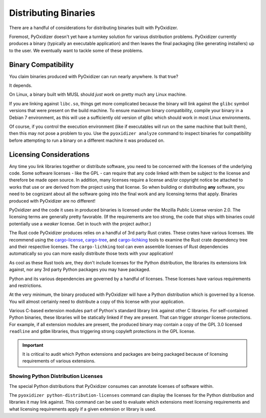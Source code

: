 .. _distributing:

=====================
Distributing Binaries
=====================

There are a handful of considerations for distributing binaries built
with PyOxidizer.

Foremost, PyOxidizer doesn't yet have a turnkey solution for various
distribution problems. PyOxidizer currently produces a binary
(typically an executable application) and then leaves the final
packaging (like generating installers) up to the user. We eventually
want to tackle some of these problems.

Binary Compatibility
====================

You claim binaries produced with PyOxidizer can run nearly anywhere. Is
that true?

It depends.

On Linux, a binary built with MUSL should *just work* on pretty much any
Linux machine.

If you are linking against ``libc.so``, things get more complicated
because the binary will link against the ``glibc`` symbol versions
that were present on the build machine. To ensure maximum binary
compatibility, compile your binary in a Debian 7 environment, as this will use
a sufficiently old version of glibc which should work in most Linux
environments.

Of course, if you control the execution environment (like if executables
will run on the same machine that built them), then this may not pose a
problem to you. Use the ``pyoxidizer analyze`` command to inspect binaries
for compatibility before attempting to run a binary on a different machine
it was produced on.

.. _licensing_considerations:

Licensing Considerations
========================

Any time you link libraries together or distribute software, you need
to be concerned with the licenses of the underlying code. Some software
licenses - like the GPL - can require that any code linked with them be
subject to the license and therefore be made open source. In addition,
many licenses require a license and/or copyright notice be attached to
works that use or are derived from the project using that license. So
when building or distributing **any** software, you need to be cognizant
about all the software going into the final work and any licensing
terms that apply. Binaries produced with PyOxidizer are no different!

PyOxidizer and the code it uses in produced binaries is licensed under
the Mozilla Public License version 2.0. The licensing terms are
generally pretty favorable. (If the requirements are too strong, the
code that ships with binaries could potentially use a *weaker* license.
Get in touch with the project author.)

The Rust code PyOxidizer produces relies on a handful of 3rd party
Rust crates. These crates have various licenses. We recommend using
the `cargo-license <https://github.com/onur/cargo-license>`_,
`cargo-tree <https://github.com/sfackler/cargo-tree>`_, and
`cargo-lichking <https://github.com/Nemo157/cargo-lichking>`_ tools to
examine the Rust crate dependency tree and their respective licenses.
The ``cargo-lichking`` tool can even assemble licenses of Rust dependencies
automatically so you can more easily distribute those texts with your
application!

As cool as these Rust tools are, they don't include licenses for the
Python distribution, the libraries its extensions link against, nor any
3rd party Python packages you may have packaged.

Python and its various dependencies are governed by a handful of licenses.
These licenses have various requirements and restrictions.

At the very minimum, the binary produced with PyOxidizer will have a
Python distribution which is governed by a license. You will almost certainly
need to distribute a copy of this license with your application.

Various C-based extension modules part of Python's standard library
link against other C libraries. For self-contained Python binaries,
these libraries will be statically linked if they are present. That
can trigger *stronger* license protections. For example, if all
extension modules are present, the produced binary may contain a copy
of the GPL 3.0 licensed ``readline`` and ``gdbm`` libraries, thus triggering
strong copyleft protections in the GPL license.

.. important::

   It is critical to audit which Python extensions and packages are being
   packaged because of licensing requirements of various extensions.

Showing Python Distribution Licenses
------------------------------------

The special Python distributions that PyOxidizer consumes can annotate
licenses of software within.

The ``pyoxidizer python-distribution-licenses`` command can display the
licenses for the Python distribution and libraries it may link against.
This command can be used to evaluate which extensions meet licensing
requirements and what licensing requirements apply if a given extension
or library is used.
